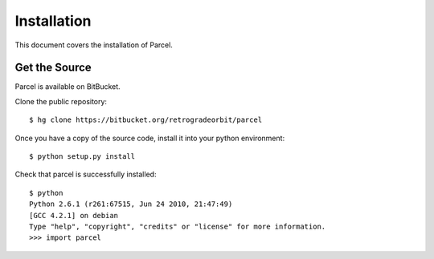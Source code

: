 .. _install:

Installation
============

This document covers the installation of Parcel.

    
Get the Source
--------------

Parcel is available on BitBucket.

Clone the public repository::

    $ hg clone https://bitbucket.org/retrogradeorbit/parcel
    
Once you have a copy of the source code, install it into your python environment::

    $ python setup.py install
    
Check that parcel is successfully installed::

    $ python
    Python 2.6.1 (r261:67515, Jun 24 2010, 21:47:49) 
    [GCC 4.2.1] on debian
    Type "help", "copyright", "credits" or "license" for more information.
    >>> import parcel
